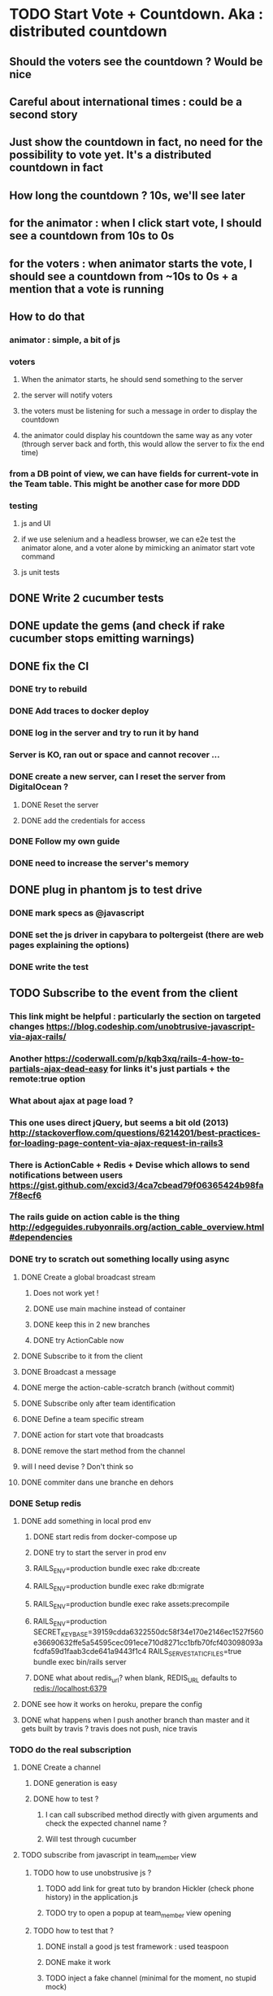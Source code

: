 * TODO Start Vote + Countdown. Aka : distributed countdown
** Should the voters see the countdown ? Would be nice
** Careful about international times : could be a second story
** Just show the countdown in fact, no need for the possibility to vote yet. It's a distributed countdown in fact
** How long the countdown ? 10s, we'll see later
** for the animator : when I click start vote, I should see a countdown from 10s to 0s
** for the voters : when animator starts the vote, I should see a countdown from ~10s to 0s + a mention that a vote is running
** How to do that
*** animator : simple, a bit of js
*** voters
**** When the animator starts, he should send something to the server
**** the server will notify voters
**** the voters must be listening for such a message in order to display the countdown
**** the animator could display his countdown the same way as any voter (through server back and forth, this would allow the server to fix the end time)
*** from a DB point of view, we can have fields for current-vote in the Team table. This might be another case for more DDD
*** testing
**** js and UI
**** if we use selenium and a headless browser, we can e2e test the animator alone, and a voter alone by mimicking an animator start vote command
**** js unit tests
** DONE Write 2 cucumber tests
** DONE update the gems (and check if rake cucumber stops emitting warnings)
** DONE fix the CI
*** DONE try to rebuild
*** DONE Add traces to docker deploy
*** DONE log in the server and try to run it by hand
*** Server is KO, ran out or space and cannot recover ...
*** DONE create a new server, can I reset the server from DigitalOcean ?
**** DONE Reset the server
**** DONE add the credentials for access
*** DONE Follow my own guide
*** DONE need to increase the server's memory
** DONE plug in phantom js to test drive
*** DONE mark specs as @javascript
*** DONE set the js driver in capybara to poltergeist (there are web pages explaining the options)
*** DONE write the test
** TODO Subscribe to the event from the client
*** This link might be helpful : particularly the section on targeted changes https://blog.codeship.com/unobtrusive-javascript-via-ajax-rails/
*** Another https://coderwall.com/p/kqb3xq/rails-4-how-to-partials-ajax-dead-easy for links it's just partials + the remote:true option
*** What about ajax at page load ?
*** This one uses direct jQuery, but seems a bit old (2013) http://stackoverflow.com/questions/6214201/best-practices-for-loading-page-content-via-ajax-request-in-rails3
*** There is ActionCable + Redis + Devise which allows to send notifications between users https://gist.github.com/excid3/4ca7cbead79f06365424b98fa7f8ecf6
*** The rails guide on action cable is the thing http://edgeguides.rubyonrails.org/action_cable_overview.html#dependencies
*** DONE try to scratch out something locally using async
**** DONE Create a global broadcast stream
***** Does not work yet !
***** DONE use main machine instead of container
***** DONE keep this in 2 new branches
***** DONE try ActionCable now
**** DONE Subscribe to it from the client
**** DONE Broadcast a message
**** DONE merge the action-cable-scratch branch (without commit)
**** DONE Subscribe only after team identification
**** DONE Define a team specific stream
**** DONE action for start vote that broadcasts
**** DONE remove the start method from the channel
**** will I need devise ? Don't think so
**** DONE commiter dans une branche en dehors
*** DONE Setup redis
**** DONE add something in local prod env
***** DONE start redis from docker-compose up
***** DONE try to start the server in prod env
***** RAILS_ENV=production bundle exec rake db:create
***** RAILS_ENV=production bundle exec rake db:migrate
***** RAILS_ENV=production bundle exec rake assets:precompile
***** RAILS_ENV=production SECRET_KEY_BASE=39159cdda6322550dc58f34e170e2146ec1527f560e36690632ffe5a54595cec091ece710d8271cc1bfb70fcf403098093afcdfa59d1faab3cde641a9443f1c4 RAILS_SERVE_STATIC_FILES=true bundle exec bin/rails server
***** DONE what about redis_url? when blank, REDIS_URL defaults to redis://localhost:6379
**** DONE see how it works on heroku, prepare the config
**** DONE what happens when I push another branch than master and it gets built by travis ? travis does not push, nice travis
*** TODO do the real subscription
**** DONE Create a channel
***** DONE generation is easy
***** DONE how to test ?
****** I can call subscribed method directly with given arguments and check the expected channel name ?
****** Will test through cucumber
**** TODO subscribe from javascript in team_member view
***** TODO how to use unobstrusive js ?
****** TODO add link for great tuto by brandon Hickler (check phone history) in the application.js
****** TODO try to open a popup at team_member view opening
***** TODO how to test that ?
****** DONE install a good js test framework : used teaspoon
****** DONE make it work
****** TODO inject a fake channel (minimal for the moment, no stupid mock)
****** TODO test the js
** TODO send the command from the animator
*** TODO have a Team or TeamVote resource
** TODO handling the request and sending an event to the participants
** TODO display a countdown in the client
* Next Stories
** TODO upgrade postgresql to use the same version as on heroku
** TODO setup a helper sh file at repo root "./prod_env.sh bundle exec ..."
*** with this in comment
**** RAILS_ENV=production bundle exec rake db:create
**** RAILS_ENV=production bundle exec rake db:migrate
**** RAILS_ENV=production bundle exec rake assets:precompile
**** when blank, REDIS_URL defaults to redis://localhost:6379
*** with this as command
**** RAILS_ENV=production SECRET_KEY_BASE=39159cdda6322550dc58f34e170e2146ec1527f560e36690632ffe5a54595cec091ece710d8271cc1bfb70fcf403098093afcdfa59d1faab3cde641a9443f1c4 RAILS_SERVE_STATIC_FILES=true bundle exec bin/rails server
** TODO add a blog post of why I moved back to travis, heroku and dev machine. Where I still use docker
** TODO blog post about testing and action cable, links to the upcoming commits, that mocking does not work
* Smells
** TODO remove .env
** TODO fix version warnings (or silence them temporarily) when starting the rails env
*** TODO could have a sed script that shows warnings in light grey
** TODO fix cucumber warnings in `bundle exec rake`
*** DONE try to update the gems, did not work
*** DONE try to uninstall default json, did not work
*** TODO wait for fix in json gem
** TODO should the smells be somewhere in the code ? could a static code analysis tool list them for me ? Code Climate
*** TODO we could use other badges on top of the readme (check rubocop)
*** use TODO, FIXME and OPTIMIZE comments, and the rake notes task
** TODO *OFFLINE* TeamMember is painful to write. What about participant ?
** TODO *OFFLINE* There's an 'if' in the middle of the team_member/show view
** TODO *OFFLINE* we could pass in just the team_member to the team_member/show view, and delegate all the rest to the model
*** team_member.team_name
*** team_member.animator?
*** This would make the view depend on less things
** TODO Tests are getting verbose
*** TODO setup FactoryGirl for testing
*** TODO would it be simpler with rspecproxies ?
** TODO add DB primary key on team(name), and team_members(name,team)
** TODO The optimistic lock is not great, they could still have race conditions when getting out of the role of animator.
*** TODO Have a look at how to emit raw sql in rails (or using this sql ast Sylvain talked about)
** TODO no static code analysis or coverage
*** Add Rubocop and guard-rubocop
** TODO fix `rake cucumber`
** TODO *OFFLINE* *DDD* encapsulating models is difficult, should we move to hexagonal architecture ?
*** Moved the if_needed_pick_animator to Team. Great.
*** I now have tests in controller which are redundant with the ones I should write in Team_spec.rb
*** If the Team was well encapsulated, I could be sure that the only way to change it is through this method !
*** => It would be better to move to hexagonal model !
*** il n'y a presque rien
| team                    | team member |
|-------------------------+-------------|
| name                    | name        |
| members                 | team        |
| animator                |             |
| if_needed_pick_animator |             |
*** https://medium.com/@vsavkin/hexagonal-architecture-for-rails-developers-8b1fee64a613#.c2giyb3mh
*** TODO move the save out of the if_needed_pick_animator method
*** TODO go through the team instead of the TeamMember.find_or_create to build the team member<
*** TODO extract a repository class for the loads
*** TODO create wrappers around the
* Retrospective
** 2017/01/27
| mad                                | sad                      | glad                                |
|------------------------------------+--------------------------+-------------------------------------|
| battery down in the evening        | really need a new laptop | progressing, v1 end of feb          |
| no internet in the train blocks me | my ci is red !           | interest in my docker/ruby articles |
|                                    |                          | new idea for smells / debt          |
|                                    |                          | place in the train to use my laptop |
*** battery out : charge at work, buy a mac
*** no internet : keep some straightforward refactorings to do in the train
** 2017/02/01
| mad                                    | sad                                  | glad                                     |
|----------------------------------------+--------------------------------------+------------------------------------------|
| Docker server is taking me some time ! | Warnings !                           | Deadline (~3months) forces to do choices |
|                                        | Did not do anything on the app yet ! | Ideas to start the book                  |
|                                        |                                      |                                          |
*** What am I getting from docker server ?
**** + learning troubleshooting
***** Is that enough to get a job or put it on my CV ?
***** Would a 20h workshop be more efficient ?
***** Is it only for the sake of calming my learning angoisse ?
**** - Lots of headaches that I could have solved directly with heroku for example
***** Heroku does not provide docker support
***** I guess I could create my own docker config alongside heroku's to have something similar enough
***** What about the CI ?
****** There must be a standard CI for open source projects Travis, circle CI, or Codeship
*** I need to choose between learning vs doing !
*** Even learning must be targeted to a single topic
**** If planning-poker is dedicated to learning, I should focus on a single step at a time
**** No need to add learning for things I don't need
***** Docker production (ops ...) Heroku can do
***** Docker as a dev is a way to go faster, I should keep that !
***** 1st brush up my rails
***** 2nd Bootstrap, CSS
***** 3rd DDD rails
***** 4th React
*** I must start to think as an entrepreneur, and not as a developer anymore
**** programming is fun, but cannot do everything myself !
**** I should use as many (paying or free) services as possible
**** could even outsource some programming !
**** I could plan dedicated learning time and topics learning time in my schedule (ex 2h/week, 10 weeks) 20%
**** or I could just insert some 20h (~ 2 weeks) things in my priorities, for example, after every 8 weeks (2 months), for 20%
**** what's for the business vs efficient slack time
*** I should plan / timebox to 3 months at a time
**** Can build something in 3 months
**** fits a 20h learning iteration as well
